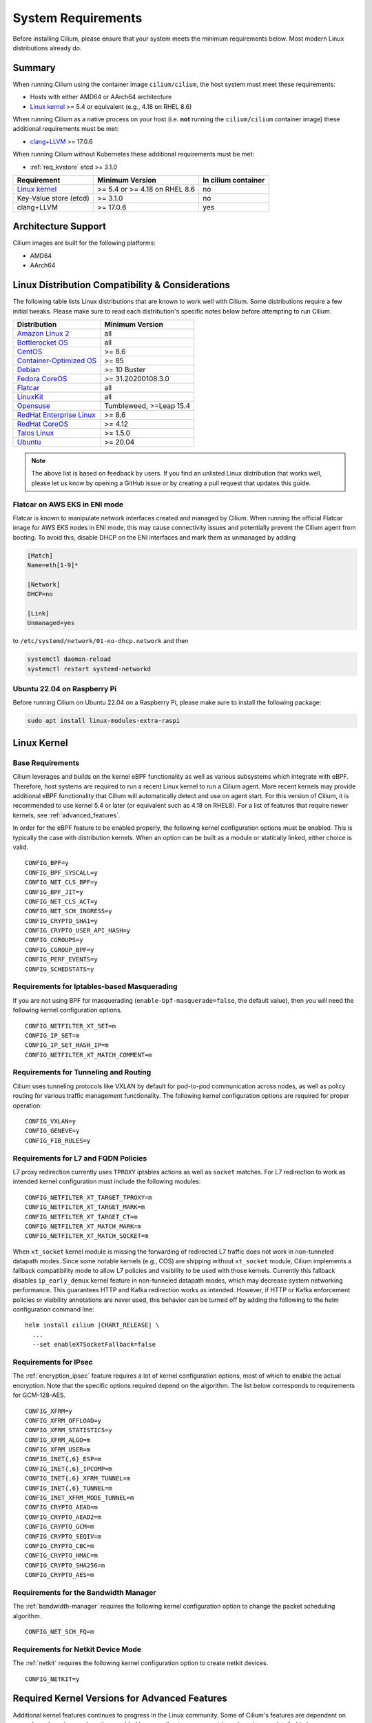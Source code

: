 .. only:: not (epub or latex or html)

    WARNING: You are looking at unreleased Cilium documentation.
    Please use the official rendered version released here:
    https://docs.cilium.io

.. _admin_system_reqs:

*******************
System Requirements
*******************

Before installing Cilium, please ensure that your system meets the minimum
requirements below. Most modern Linux distributions already do.

Summary
=======

When running Cilium using the container image ``cilium/cilium``, the host
system must meet these requirements:

- Hosts with either AMD64 or AArch64 architecture
- `Linux kernel`_ >= 5.4 or equivalent (e.g., 4.18 on RHEL 8.6)

When running Cilium as a native process on your host (i.e. **not** running the
``cilium/cilium`` container image) these additional requirements must be met:

- `clang+LLVM`_ >= 17.0.6

.. _`clang+LLVM`: https://llvm.org

When running Cilium without Kubernetes these additional requirements
must be met:

- :ref:`req_kvstore` etcd >= 3.1.0

======================== ============================== ===================
Requirement              Minimum Version                In cilium container
======================== ============================== ===================
`Linux kernel`_          >= 5.4 or >= 4.18 on RHEL 8.6  no
Key-Value store (etcd)   >= 3.1.0                       no
clang+LLVM               >= 17.0.6                      yes
======================== ============================== ===================

Architecture Support
====================

Cilium images are built for the following platforms:

- AMD64
- AArch64

Linux Distribution Compatibility & Considerations
=================================================

The following table lists Linux distributions that are known to work
well with Cilium. Some distributions require a few initial tweaks. Please make
sure to read each distribution's specific notes below before attempting to
run Cilium.

========================== ====================
Distribution               Minimum Version
========================== ====================
`Amazon Linux 2`_          all
`Bottlerocket OS`_         all
`CentOS`_                  >= 8.6
`Container-Optimized OS`_  >= 85
Debian_                    >= 10 Buster
`Fedora CoreOS`_           >= 31.20200108.3.0
Flatcar_                   all
LinuxKit_                  all
Opensuse_                  Tumbleweed, >=Leap 15.4
`RedHat Enterprise Linux`_ >= 8.6
`RedHat CoreOS`_           >= 4.12
`Talos Linux`_             >= 1.5.0
Ubuntu_                    >= 20.04
========================== ====================

.. _Amazon Linux 2: https://docs.aws.amazon.com/AL2/latest/relnotes/relnotes-al2.html
.. _CentOS: https://centos.org
.. _Container-Optimized OS: https://cloud.google.com/container-optimized-os/docs
.. _Fedora CoreOS: https://fedoraproject.org/coreos/release-notes
.. _Debian: https://www.debian.org/releases/
.. _Flatcar: https://www.flatcar.org/releases
.. _LinuxKit: https://github.com/linuxkit/linuxkit/tree/master/kernel
.. _RedHat Enterprise Linux: https://www.redhat.com/en/technologies/linux-platforms/enterprise-linux
.. _RedHat CoreOS: https://access.redhat.com/articles/6907891
.. _Ubuntu: https://www.releases.ubuntu.com/
.. _Opensuse: https://en.opensuse.org/openSUSE:Roadmap
.. _Bottlerocket OS: https://github.com/bottlerocket-os/bottlerocket
.. _Talos Linux: https://www.talos.dev/

.. note:: The above list is based on feedback by users. If you find an unlisted
          Linux distribution that works well, please let us know by opening a
          GitHub issue or by creating a pull request that updates this guide.


Flatcar on AWS EKS in ENI mode
~~~~~~~~~~~~~~~~~~~~~~~~~~~~~~

Flatcar is known to manipulate network interfaces created and managed by
Cilium. When running the official Flatcar image for AWS EKS nodes in ENI
mode, this may cause connectivity issues and potentially prevent the Cilium
agent from booting. To avoid this, disable DHCP on the ENI interfaces and mark
them as unmanaged by adding

.. code-block:: text

        [Match]
        Name=eth[1-9]*

        [Network]
        DHCP=no

        [Link]
        Unmanaged=yes

to ``/etc/systemd/network/01-no-dhcp.network`` and then

.. code-block:: shell-session

        systemctl daemon-reload
        systemctl restart systemd-networkd

Ubuntu 22.04 on Raspberry Pi
~~~~~~~~~~~~~~~~~~~~~~~~~~~~

Before running Cilium on Ubuntu 22.04 on a Raspberry Pi, please make sure to install the following package:

.. code-block:: shell-session

        sudo apt install linux-modules-extra-raspi

.. _admin_kernel_version:

Linux Kernel
============

Base Requirements
~~~~~~~~~~~~~~~~~

Cilium leverages and builds on the kernel eBPF functionality as well as various
subsystems which integrate with eBPF. Therefore, host systems are required to
run a recent Linux kernel to run a Cilium agent. More recent kernels may
provide additional eBPF functionality that Cilium will automatically detect and
use on agent start. For this version of Cilium, it is recommended to use kernel
5.4 or later (or equivalent such as 4.18 on RHEL8). For a list of features
that require newer kernels, see :ref:`advanced_features`.

In order for the eBPF feature to be enabled properly, the following kernel
configuration options must be enabled. This is typically the case with
distribution kernels. When an option can be built as a module or statically
linked, either choice is valid.

::

        CONFIG_BPF=y
        CONFIG_BPF_SYSCALL=y
        CONFIG_NET_CLS_BPF=y
        CONFIG_BPF_JIT=y
        CONFIG_NET_CLS_ACT=y
        CONFIG_NET_SCH_INGRESS=y
        CONFIG_CRYPTO_SHA1=y
        CONFIG_CRYPTO_USER_API_HASH=y
        CONFIG_CGROUPS=y
        CONFIG_CGROUP_BPF=y
        CONFIG_PERF_EVENTS=y
        CONFIG_SCHEDSTATS=y


Requirements for Iptables-based Masquerading
~~~~~~~~~~~~~~~~~~~~~~~~~~~~~~~~~~~~~~~~~~~~

If you are not using BPF for masquerading (``enable-bpf-masquerade=false``, the
default value), then you will need the following kernel configuration options.

::

        CONFIG_NETFILTER_XT_SET=m
        CONFIG_IP_SET=m
        CONFIG_IP_SET_HASH_IP=m
        CONFIG_NETFILTER_XT_MATCH_COMMENT=m

Requirements for Tunneling and Routing
~~~~~~~~~~~~~~~~~~~~~~~~~~~~~~~~~~~~~~

Cilium uses tunneling protocols like VXLAN by default for pod-to-pod communication
across nodes, as well as policy routing for various traffic management functionality. 
The following kernel configuration options are required for proper operation:

::

        CONFIG_VXLAN=y
        CONFIG_GENEVE=y
        CONFIG_FIB_RULES=y

Requirements for L7 and FQDN Policies
~~~~~~~~~~~~~~~~~~~~~~~~~~~~~~~~~~~~~

L7 proxy redirection currently uses ``TPROXY`` iptables actions as well
as ``socket`` matches. For L7 redirection to work as intended kernel
configuration must include the following modules:

::

        CONFIG_NETFILTER_XT_TARGET_TPROXY=m
        CONFIG_NETFILTER_XT_TARGET_MARK=m
        CONFIG_NETFILTER_XT_TARGET_CT=m
        CONFIG_NETFILTER_XT_MATCH_MARK=m
        CONFIG_NETFILTER_XT_MATCH_SOCKET=m

When ``xt_socket`` kernel module is missing the forwarding of
redirected L7 traffic does not work in non-tunneled datapath
modes. Since some notable kernels (e.g., COS) are shipping without
``xt_socket`` module, Cilium implements a fallback compatibility mode
to allow L7 policies and visibility to be used with those
kernels. Currently this fallback disables ``ip_early_demux`` kernel
feature in non-tunneled datapath modes, which may decrease system
networking performance. This guarantees HTTP and Kafka redirection
works as intended.  However, if HTTP or Kafka enforcement policies or
visibility annotations are never used, this behavior can be turned off
by adding the following to the helm configuration command line:

.. parsed-literal::

   helm install cilium |CHART_RELEASE| \\
     ...
     --set enableXTSocketFallback=false

.. _features_kernel_matrix:

Requirements for IPsec
~~~~~~~~~~~~~~~~~~~~~~

The :ref:`encryption_ipsec` feature requires a lot of kernel configuration
options, most of which to enable the actual encryption. Note that the
specific options required depend on the algorithm. The list below
corresponds to requirements for GCM-128-AES.

::

        CONFIG_XFRM=y
        CONFIG_XFRM_OFFLOAD=y
        CONFIG_XFRM_STATISTICS=y
        CONFIG_XFRM_ALGO=m
        CONFIG_XFRM_USER=m
        CONFIG_INET{,6}_ESP=m
        CONFIG_INET{,6}_IPCOMP=m
        CONFIG_INET{,6}_XFRM_TUNNEL=m
        CONFIG_INET{,6}_TUNNEL=m
        CONFIG_INET_XFRM_MODE_TUNNEL=m
        CONFIG_CRYPTO_AEAD=m
        CONFIG_CRYPTO_AEAD2=m
        CONFIG_CRYPTO_GCM=m
        CONFIG_CRYPTO_SEQIV=m
        CONFIG_CRYPTO_CBC=m
        CONFIG_CRYPTO_HMAC=m
        CONFIG_CRYPTO_SHA256=m
        CONFIG_CRYPTO_AES=m

Requirements for the Bandwidth Manager
~~~~~~~~~~~~~~~~~~~~~~~~~~~~~~~~~~~~~~

The :ref:`bandwidth-manager` requires the following kernel configuration option
to change the packet scheduling algorithm.

::

        CONFIG_NET_SCH_FQ=m

Requirements for Netkit Device Mode
~~~~~~~~~~~~~~~~~~~~~~~~~~~~~~~~~~~

The :ref:`netkit` requires the following kernel configuration option
to create netkit devices.

::

        CONFIG_NETKIT=y

.. _advanced_features:

Required Kernel Versions for Advanced Features
==============================================

Additional kernel features continues to progress in the Linux community. Some
of Cilium's features are dependent on newer kernel versions and are thus
enabled by upgrading to more recent kernel versions as detailed below.

====================================================== ===============================
Cilium Feature                                         Minimum Kernel Version
====================================================== ===============================
:ref:`encryption_wg`                                   >= 5.6
Full support for :ref:`session-affinity`               >= 5.7
BPF-based proxy redirection                            >= 5.7
Socket-level LB bypass in pod netns                    >= 5.7
L3 devices                                             >= 5.8
BPF-based host routing                                 >= 5.10
:ref:`enable_multicast` (AMD64)                        >= 5.10
IPv6 BIG TCP support                                   >= 5.19
:ref:`enable_multicast` (AArch64)                      >= 6.0
IPv4 BIG TCP support                                   >= 6.3
====================================================== ===============================

.. _req_kvstore:

Key-Value store
===============

Cilium optionally uses a distributed Key-Value store to manage,
synchronize and distribute security identities across all cluster
nodes. The following Key-Value stores are currently supported:

- etcd >= 3.1.0

Cilium can be used without a Key-Value store when CRD-based state
management is used with Kubernetes. This is the default for new Cilium
installations. Larger clusters will perform better with a Key-Value
store backed identity management instead, see :ref:`k8s_quick_install`
for more details.

See :ref:`install_kvstore` for details on how to configure the
``cilium-agent`` to use a Key-Value store.

clang+LLVM
==========


.. note:: This requirement is only needed if you run ``cilium-agent`` natively.
          If you are using the Cilium container image ``cilium/cilium``,
          clang+LLVM is included in the container image.

LLVM is the compiler suite that Cilium uses to generate eBPF bytecode programs
to be loaded into the Linux kernel. The minimum supported version of LLVM
available to ``cilium-agent`` should be >=17.0. The version of clang installed
must be compiled with the eBPF backend enabled.

See https://releases.llvm.org/ for information on how to download and install
LLVM.

.. _firewall_requirements:

Firewall Rules
==============

If you are running Cilium in an environment that requires firewall rules to
enable connectivity, you will have to add the following rules to ensure Cilium
works properly.

It is recommended but optional that all nodes running Cilium in a given cluster
must be able to ping each other so ``cilium-health`` can report and monitor
connectivity among nodes. This requires ICMP Type 0/8, Code 0 open among all
nodes. TCP 4240 should also be open among all nodes for ``cilium-health``
monitoring. Note that it is also an option to only use one of these two methods
to enable health monitoring. If the firewall does not permit either of these
methods, Cilium will still operate fine but will not be able to provide health
information.

For IPsec enabled Cilium deployments, you need to ensure that the firewall
allows ESP traffic through. For example, AWS Security Groups doesn't allow ESP
traffic by default.

If you are using WireGuard, you must allow UDP port 51871.

If you are using VXLAN overlay network mode, Cilium uses Linux's default VXLAN
port 8472 over UDP, unless Linux has been configured otherwise. In this case,
UDP 8472 must be open among all nodes to enable VXLAN overlay mode. The same
applies to Geneve overlay network mode, except the port is UDP 6081.

If you are running in direct routing mode, your network must allow routing of
pod IPs.

As an example, if you are running on AWS with VXLAN overlay networking, here is
a minimum set of AWS Security Group (SG) rules. It assumes a separation between
the SG on the master nodes, ``master-sg``, and the worker nodes, ``worker-sg``.
It also assumes ``etcd`` is running on the master nodes.

Master Nodes (``master-sg``) Rules:

======================== =============== ==================== ===============
Port Range / Protocol    Ingress/Egress  Source/Destination   Description
======================== =============== ==================== ===============
2379-2380/tcp            ingress         ``worker-sg``        etcd access
8472/udp                 ingress         ``master-sg`` (self) VXLAN overlay
8472/udp                 ingress         ``worker-sg``        VXLAN overlay
4240/tcp                 ingress         ``master-sg`` (self) health checks
4240/tcp                 ingress         ``worker-sg``        health checks
ICMP 8/0                 ingress         ``master-sg`` (self) health checks
ICMP 8/0                 ingress         ``worker-sg``        health checks
8472/udp                 egress          ``master-sg`` (self) VXLAN overlay
8472/udp                 egress          ``worker-sg``        VXLAN overlay
4240/tcp                 egress          ``master-sg`` (self) health checks
4240/tcp                 egress          ``worker-sg``        health checks
ICMP 8/0                 egress          ``master-sg`` (self) health checks
ICMP 8/0                 egress          ``worker-sg``        health checks
======================== =============== ==================== ===============

Worker Nodes (``worker-sg``):

======================== =============== ==================== ===============
Port Range / Protocol    Ingress/Egress  Source/Destination   Description
======================== =============== ==================== ===============
8472/udp                 ingress         ``master-sg``        VXLAN overlay
8472/udp                 ingress         ``worker-sg`` (self) VXLAN overlay
4240/tcp                 ingress         ``master-sg``        health checks
4240/tcp                 ingress         ``worker-sg`` (self) health checks
ICMP 8/0                 ingress         ``master-sg``        health checks
ICMP 8/0                 ingress         ``worker-sg`` (self) health checks
8472/udp                 egress          ``master-sg``        VXLAN overlay
8472/udp                 egress          ``worker-sg`` (self) VXLAN overlay
4240/tcp                 egress          ``master-sg``        health checks
4240/tcp                 egress          ``worker-sg`` (self) health checks
ICMP 8/0                 egress          ``master-sg``        health checks
ICMP 8/0                 egress          ``worker-sg`` (self) health checks
2379-2380/tcp            egress          ``master-sg``        etcd access
======================== =============== ==================== ===============

.. note:: If you use a shared SG for the masters and workers, you can condense
          these rules into ingress/egress to self. If you are using Direct
          Routing mode, you can condense all rules into ingress/egress ANY
          port/protocol to/from self.

The following ports should also be available on each node:

======================== ==================================================================
Port Range / Protocol    Description
======================== ==================================================================
4240/tcp                 cluster health checks (``cilium-health``)
4244/tcp                 Hubble server
4245/tcp                 Hubble Relay
4250/tcp                 Mutual Authentication port
4251/tcp                 Spire Agent health check port (listening on 127.0.0.1 or ::1)
6060/tcp                 cilium-agent pprof server (listening on 127.0.0.1)
6061/tcp                 cilium-operator pprof server (listening on 127.0.0.1)
6062/tcp                 Hubble Relay pprof server (listening on 127.0.0.1)
9878/tcp                 cilium-envoy health listener (listening on 127.0.0.1)
9879/tcp                 cilium-agent health status API (listening on 127.0.0.1 and/or ::1)
9890/tcp                 cilium-agent gops server (listening on 127.0.0.1)
9891/tcp                 operator gops server (listening on 127.0.0.1)
9893/tcp                 Hubble Relay gops server (listening on 127.0.0.1)
9901/tcp                 cilium-envoy Admin API (listening on 127.0.0.1)
9962/tcp                 cilium-agent Prometheus metrics
9963/tcp                 cilium-operator Prometheus metrics
9964/tcp                 cilium-envoy Prometheus metrics
51871/udp                WireGuard encryption tunnel endpoint
======================== ==================================================================

.. _admin_mount_bpffs:

Mounted eBPF filesystem
=======================

.. Note::

        Some distributions mount the bpf filesystem automatically. Check if the
        bpf filesystem is mounted by running the command.

        .. code-block:: shell-session

            # mount | grep /sys/fs/bpf
            $ # if present should output, e.g. "none on /sys/fs/bpf type bpf"...

If the eBPF filesystem is not mounted in the host filesystem, Cilium will
automatically mount the filesystem.

Mounting this BPF filesystem allows the ``cilium-agent`` to persist eBPF
resources across restarts of the agent so that the datapath can continue to
operate while the agent is subsequently restarted or upgraded.

Optionally it is also possible to mount the eBPF filesystem before Cilium is
deployed in the cluster, the following command must be run in the host mount
namespace. The command must only be run once during the boot process of the
machine.

   .. code-block:: shell-session

	# mount bpffs /sys/fs/bpf -t bpf

A portable way to achieve this with persistence is to add the following line to
``/etc/fstab`` and then run ``mount /sys/fs/bpf``. This will cause the
filesystem to be automatically mounted when the node boots.

::

     bpffs			/sys/fs/bpf		bpf	defaults 0 0

If you are using systemd to manage the kubelet, see the section
:ref:`bpffs_systemd`.

Routing Tables
==============

When running in :ref:`ipam_eni` IPAM mode, Cilium will install per-ENI routing
tables for each ENI that is used by Cilium for pod IP allocation.
These routing tables are added to the host network namespace and must not be
otherwise used by the system.
The index of those per-ENI routing tables is computed as
``10 + <eni-interface-index>``. The base offset of 10 is chosen as it is highly
unlikely to collide with the main routing table which is between 253-255.

Privileges
==========

The following privileges are required to run Cilium. When running the standard
Kubernetes :term:`DaemonSet`, the privileges are automatically granted to Cilium.

* Cilium interacts with the Linux kernel to install eBPF program which will then
  perform networking tasks and implement security rules. In order to install
  eBPF programs system-wide, ``CAP_SYS_ADMIN`` privileges are required. These
  privileges must be granted to ``cilium-agent``.

  The quickest way to meet the requirement is to run ``cilium-agent`` as root
  and/or as privileged container.

* Cilium requires access to the host networking namespace. For this purpose,
  the Cilium pod is scheduled to run in the host networking namespace directly.
